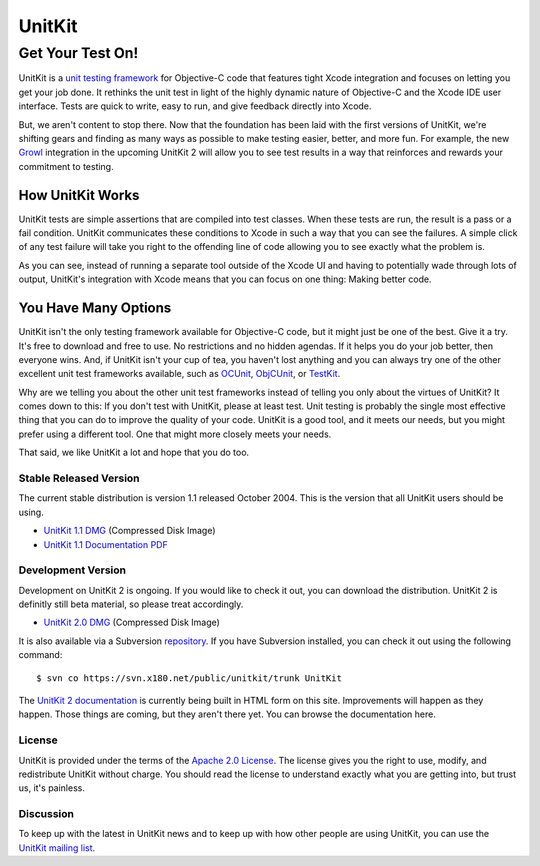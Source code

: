 =======
UnitKit
=======
-----------------
Get Your Test On!
-----------------

UnitKit is a `unit testing framework`_ for Objective-C code that features tight Xcode integration and focuses on letting you get your job done. It rethinks the unit test in light of the highly dynamic nature of Objective-C and the Xcode IDE user interface. Tests are quick to write, easy to run, and give feedback directly into Xcode.

.. _unit testing framework: http://en.wikipedia.org/wiki/Unit_testing

.. image:: passnotification.jpg
   :class: floatright

But, we aren't content to stop there. Now that the foundation has been laid with the first versions of UnitKit, we're shifting gears and finding as many ways as possible to make testing easier, better, and more fun. For example, the new Growl_ integration in the upcoming UnitKit 2 will allow you to see test results in a way that reinforces and rewards your commitment to testing.

.. _Growl: http://www.growl.info/

How UnitKit Works
------------------

UnitKit tests are simple assertions that are compiled into test classes. When these tests are run, the result is a pass or a fail condition. UnitKit communicates these conditions to Xcode in such a way that you can see the failures. A simple click of any test failure will take you right to the offending line of code allowing you to see exactly what the problem is.

.. image:: xcodeintegration.png
   :class: croppedscreenshot

As you can see, instead of running a separate tool outside of the Xcode UI and having to potentially wade through lots of output, UnitKit's integration with Xcode means that you can focus on one thing: Making better code.

You Have Many Options
---------------------

UnitKit isn't the only testing framework available for Objective-C code, but it might just be one of the best. Give it a try. It's free to download and free to use. No restrictions and no hidden agendas. If it helps you do your job better, then everyone wins. And, if UnitKit isn't your cup of tea, you haven't lost anything and you can always try one of the other excellent unit test frameworks available, such as OCUnit_, ObjCUnit_, or TestKit_.

.. _OCUnit: http://www.sente.ch/software/ocunit/
.. _ObjCUnit: http://oops.se/objcunit/
.. _TestKit: http://testkit.sourceforge.net/

Why are we telling you about the other unit test frameworks instead of telling you only about the virtues of UnitKit? It comes down to this: If you don't test with UnitKit, please at least test. Unit testing is probably the single most effective thing that you can do to improve the quality of your code. UnitKit is a good tool, and it meets our needs, but you might prefer using a different tool. One that might more closely meets your needs.

That said, we like UnitKit a lot and hope that you do too.

Stable Released Version
=======================

The current stable distribution is version 1.1 released October 2004. This is the version that all UnitKit users should be using.

- `UnitKit 1.1 DMG`_ (Compressed Disk Image)
- `UnitKit 1.1 Documentation PDF`_

.. _UnitKit 1.1 DMG: 1.1/UnitKit-1.1.dmg
.. _UnitKit 1.1 Documentation PDF: 1.1/UnitKit-1.1-Manual.pdf

Development Version
===================

Development on UnitKit 2 is ongoing. If you would like to check it out, you can download the distribution. UnitKit 2 is definitly still beta material, so please treat accordingly.

- `UnitKit 2.0 DMG`_ (Compressed Disk Image)

.. _UnitKit 2.0 DMG: 2.0/UnitKit-2.0.dmg

It is also available via a Subversion repository_. If you have Subversion installed, you can check it out using the following command:

.. _repository: https://svn.x180.net/public/unitkit/trunk

::

$ svn co https://svn.x180.net/public/unitkit/trunk UnitKit

The `UnitKit 2 documentation`_ is currently being built in HTML form on this site. Improvements will happen as they happen. Those things are coming, but they aren't there yet. You can browse the documentation here.

.. _UnitKit 2 documentation: 2.0/docs/index.html

License
=======

UnitKit is provided under the terms of the `Apache 2.0 License`_. The license gives you the right to use, modify, and redistribute UnitKit without charge. You should read the license to understand exactly what you are getting into, but trust us, it's painless.

.. _Apache 2.0 License: http://www.apache.org/licenses/LICENSE-2.0

Discussion
==========

To keep up with the latest in UnitKit news and to keep up with how other people are using UnitKit, you can use the `UnitKit mailing list`_.

.. _UnitKit mailing list: http://seven.pairlist.net/mailman/listinfo/unitkit
